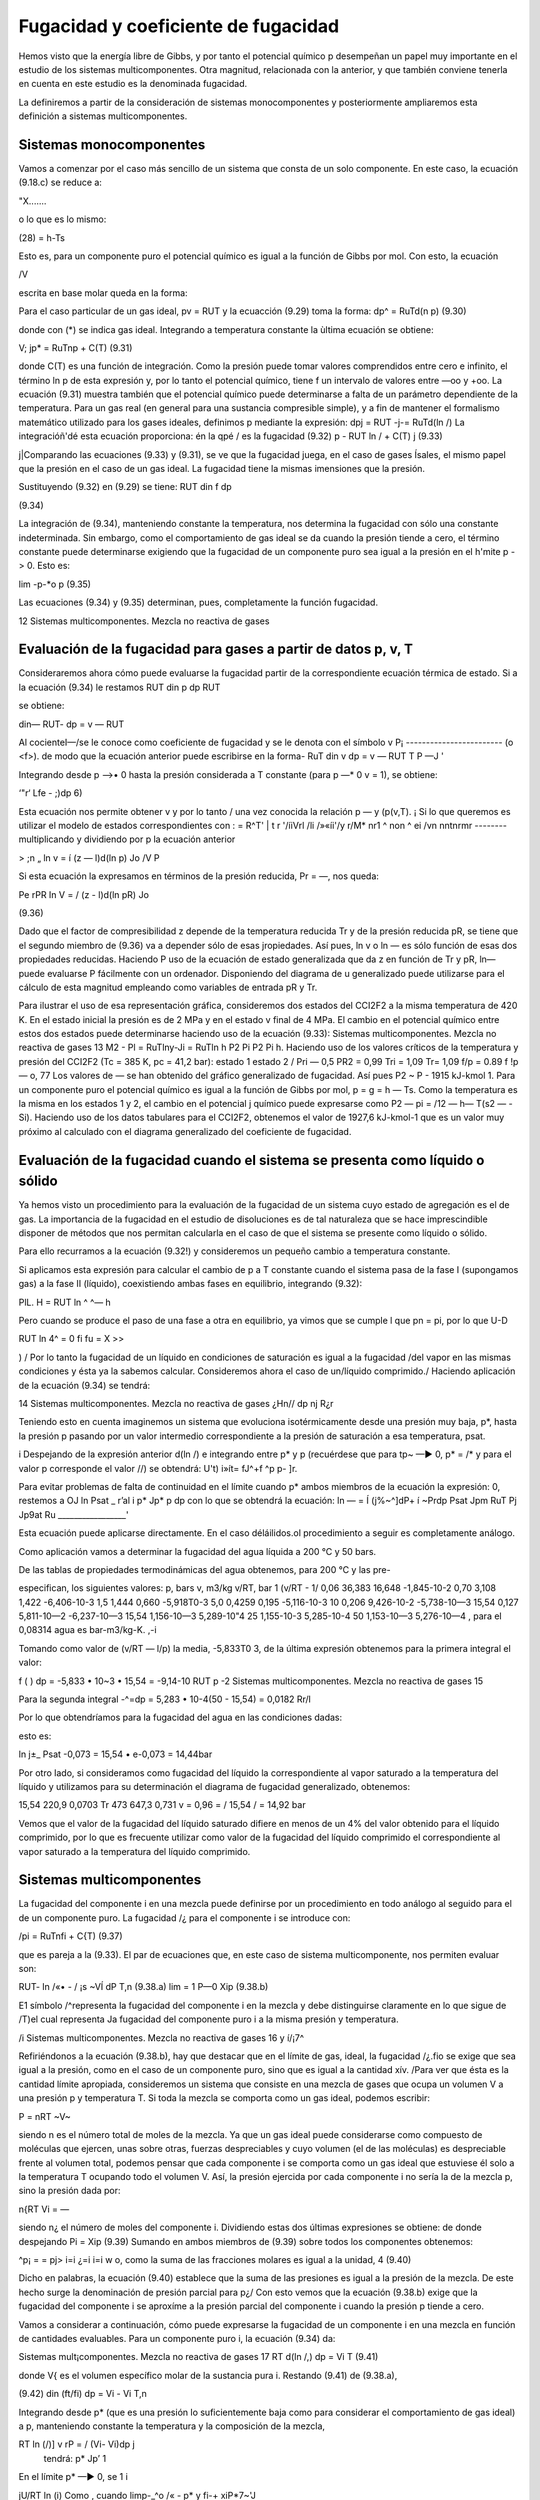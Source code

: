 Fugacidad y coeficiente de fugacidad
====================================

Hemos visto que la energía libre de Gibbs, y por tanto el potencial químico p desempeñan un papel muy importante en el estudio de los sistemas multicomponentes. Otra magnitud, relacionada con la anterior, y que también conviene tenerla en cuenta en este estudio es la denominada fugacidad.

La definiremos a partir de la consideración de sistemas monocomponentes y posteriormente ampliaremos esta definición a sistemas multicomponentes.

Sistemas monocomponentes
------------------------

Vamos a comenzar por el caso más sencillo de un sistema que consta de un solo componente. En este caso, la ecuación (9.18.c) se reduce a:

"X.......

o lo que es lo mismo:

(28)
= h-Ts

Esto es, para un componente puro el potencial químico es igual a la función de Gibbs por mol. Con esto, la ecuación

/V

escrita en base molar queda en la forma:


Para el caso particular de un gas ideal, pv = RUT y la ecuacción 
(9.29) toma la forma:
dp^ = RuTd(\n p)
(9.30)

donde con (*) se indica gas ideal. Integrando a temperatura constante la ùltima ecuación se
obtiene:

\
V;
jp* = RuT\np + C(T)	(9.31)

donde C(T) es una función de integración. Como la presión puede tomar valores comprendidos entre cero e infinito, el término ln p de esta expresión y, por lo tanto el potencial químico, tiene f un intervalo de valores entre —oo y +oo. La ecuación (9.31) muestra también que el potencial químico puede determinarse a falta de un parámetro dependiente de la temperatura.
Para un gas real (en general para una sustancia compresible simple), y a fin de mantener el formalismo matemático utilizado para los gases ideales, definimos p mediante la expresión:
dpj = RUT -j-= RuTd(ln /)
La integracióñ'dé esta ecuación proporciona:
én la qpé / es la fugacidad
(9.32)
p - RUT ln / + C(T) j
(9.33)

j|Comparando las ecuaciones (9.33) y (9.31), se ve que la fugacidad juega, en el caso de gases
Ísales, el mismo papel que la presión en el caso de un gas ideal. La fugacidad tiene la mismas imensiones que la presión.

Sustituyendo (9.32) en (9.29) se tiene:
RUT
din f
dp

(9.34)

La integración de (9.34), manteniendo constante la temperatura, nos determina la fugacidad con sólo una constante indeterminada. Sin embargo, como el comportamiento de gas ideal se da cuando la presión tiende a cero, el término constante puede determinarse exigiendo que la fugacidad de un componente puro sea igual a la presión en el h'mite p -> 0. Esto es:

lim -p-*o p
(9.35)

Las ecuaciones (9.34) y (9.35) determinan, pues, completamente la función fugacidad.

12
Sistemas multicomponentes. Mezcla no reactiva de gases

Evaluación de la fugacidad para gases a partir de datos p, v, T
---------------------------------------------------------------

Consideraremos ahora cómo puede evaluarse la fugacidad partir de la correspondiente ecuación térmica de estado. Si a la ecuación (9.34) le restamos RUT
din p
dp
RUT

se obtiene:

din—
RUT-
dp
= v —
RUT

Al cocienteI—/se le conoce como coeficiente de fugacidad y se le denota con el símbolo v
\P¡	------------------------
(o <f>). de modo que la ecuación anterior puede escribirse en la forma-
RuT
din v
dp
= v —
RUT
T	P —J '

Integrando desde p —>• 0 hasta la presión considerada a T constante (para p —* 0 v = 1), se obtiene:

‘"r‘ Lfe - ;)dp 6)

Esta ecuación nos permite obtener v y por lo tanto / una vez conocida la relación p — y (p(v,T). ¡ Si lo que queremos es utilizar el modelo de estados correspondientes con : = R^T' |
t r '/íiVrl /li /»«íi'/y	r\/M* nr\ 1 ^ non ^ ei /vn nntnrmr	--------
multiplicando y dividiendo por p la ecuación anterior

> ;n
„ ln v = í (z — l)d(ln p)
Jo
/V
P

Si esta ecuación la expresamos en términos de la presión reducida, Pr = —, nos queda:

Pe
rPR
In V = / (z - l)d(ln pR) Jo

(9.36)

Dado que el factor de compresibilidad z depende de la temperatura reducida Tr y de la
presión reducida pR, se tiene que el segundo miembro de (9.36) va a depender sólo de esas
jropiedades. Así pues, ln v o ln — es sólo función de esas dos propiedades reducidas. Haciendo
P
uso de la ecuación de estado generalizada que da z en función de Tr y pR, ln— puede evaluarse
P
fácilmente con un ordenador. Disponiendo del diagrama de u generalizado puede utilizarse para el cálculo de esta magnitud empleando como variables de entrada pR y Tr.

Para ilustrar el uso de esa representación gráfica, consideremos dos estados del CCI2F2 a la misma temperatura de 420 K. En el estado inicial la presión es de 2 MPa y en el estado v final de 4 MPa. El cambio en el potencial químico entre estos dos estados puede determinarse haciendo uso de la ecuación (9.33):
Sistemas multicomponentes. Mezcla no reactiva de gases
13
M2 - Pl = RuTlny-Ji
= RuTln
h P2 Pi P2 Pi h.
Haciendo uso de los valores críticos de la temperatura y presión del CCI2F2 (Tc = 385 K, pc = 41,2 bar):
estado 1 estado 2
/
Pri — 0,5 PR2 = 0,99
Tri = 1,09 Tr\ = 1,09
f/p = 0.89
f !p — o, 77
Los valores de — se han obtenido del gráfico generalizado de fugacidad. Así pues P2 ~
P
- 1915 kJ-kmol 1.
Para un componente puro el potencial químico es igual a la función de Gibbs por mol, p = g = h — Ts. Como la temperatura es la misma en los estados 1 y 2, el cambio en el potencial j químico puede expresarse como P2 — pi = /12 — h\ — T(s2 — -Si). Haciendo uso de los datos tabulares para el CCI2F2, obtenemos el valor de 1927,6 kJ-kmol-1 que es un valor muy próximo al calculado con el diagrama generalizado del coeficiente de fugacidad.

Evaluación de la fugacidad cuando el sistema se presenta como líquido o sólido
-----------------------------------------------------------------------------

Ya hemos visto un procedimiento para la evaluación de la fugacidad de un sistema cuyo estado de agregación es el de gas. La importancia de la fugacidad en el estudio de disoluciones es de tal naturaleza que se hace imprescindible disponer de métodos que nos permitan calcularla en el caso de que el sistema se presente como líquido o sólido.

Para ello recurramos a la ecuación (9.32!) y consideremos un pequeño cambio a temperatura constante.

Si aplicamos esta expresión para calcular el cambio de p a T constante cuando el sistema pasa de la fase I (supongamos gas) a la fase II (líquido), coexistiendo ambas fases en equilibrio, integrando (9.32):

PlL.
H = RUT ln ^
^— h

Pero cuando se produce el paso de una fase a otra en equilibrio, ya vimos que se cumple
l que pn = pi, por lo que
U-D

RUT ln 4^ = 0
fi
fu = X
>>

) / Por lo tanto la fugacidad de un líquido en condiciones de saturación es igual a la fugacidad /del vapor en las mismas condiciones y ésta ya la sabemos calcular.
Consideremos ahora el caso de un/líquido comprimido./ Haciendo aplicación de la ecuación (9.34) se tendrá:

14
Sistemas multicomponentes. Mezcla no reactiva de gases
¿Hn//
dp
nj
R¿r

Teniendo esto en cuenta imaginemos un sistema que evoluciona isotérmicamente desde una presión muy baja, p*, hasta la presión p pasando por un valor intermedio correspondiente a la presión de saturación a esa temperatura, psat.

i Despejando de la expresión anterior d(ln /) e integrando entre p* y p (recuérdese que para tp~ —► 0, p* = /* y para el valor p corresponde el valor //) se obtendrá:
U't)
i»ít= fJ^+f ^p
p- ]r.

Para evitar problemas de falta de continuidad en el límite cuando p* ambos miembros de la ecuación la expresión:
0, restemos a
OJ ln
Psat _ r’al i
p*	Jp*	p
dp
con lo que se obtendrá la ecuación:
ln — = Í (j%~^]dP+ í ~Prdp Psat Jpm \RuT Pj Jp9at Ru _________________'

Esta ecuación puede aplicarse directamente.
En el caso déláilidos.ol procedimiento a seguir es completamente análogo.

Como aplicación vamos a determinar la fugacidad del agua líquida a 200 °C y 50 bars.

De las tablas de propiedades termodinámicas del agua obtenemos, para 200 °C y las pre-

especifican, los siguientes valores:
p, bars	v, m3/kg	v/RT, bar 1	(v/RT - 1/
0,06	36,383	16,648	-1,845-10-2
0,70	3,108	1,422	-6,406-10-3
1,5	1,444	0,660	-5,918T0-3
5,0	0,4259	0,195	-5,116-10-3
10	0,206	9,426-10-2	-5,738-10—3
15,54	0,127	5,811-10—2	-6,237-10—3
15,54	1,156-10—3	5,289-10"4
25	1,155-10-3	5,285-10-4
50	1,153-10—3	5,276-10—4
, para el	0,08314 agua es	bar-m3/kg-K.
,-i

Tomando como valor de (v/RT — l/p) la media, -5,833T0 3, de la última expresión obtenemos para la primera integral el valor:

f (
) dp = -5,833 • 10~3 • 15,54 = -9,14-10
RUT p
-2
Sistemas multicomponentes. Mezcla no reactiva de gases
15

Para la segunda integral
-^=dp = 5,283 • 10-4(50 - 15,54) = 0,0182
Rr/l

Por lo que obtendríamos para la fugacidad del agua en las condiciones dadas:

esto es:

ln
j±_
Psat
-0,073
= 15,54 • e-0,073 = 14,44bar

Por otro lado, si consideramos como fugacidad del líquido la correspondiente al vapor saturado a la temperatura del líquido y utilizamos para su determinación el diagrama de fugacidad generalizado, obtenemos:

15,54
220,9
0,0703 Tr
473
647,3
0,731
v = 0,96 =
/
15,54
/ = 14,92 bar

Vemos que el valor de la fugacidad del líquido saturado difiere en menos de un 4% del valor obtenido para el líquido comprimido, por lo que es frecuente utilizar como valor de la fugacidad del líquido comprimido el correspondiente al vapor saturado a la temperatura del líquido comprimido.

Sistemas multicomponentes
-------------------------

La fugacidad del componente i en una mezcla puede definirse por un procedimiento en todo análogo al seguido para el de un componente puro. La fugacidad /¿ para el componente i se introduce con:

/pi = RuT\nfi + C{T)
(9.37)

que es pareja a la (9.33). El par de ecuaciones que, en este caso de sistema multicomponente, nos permiten evaluar son:

RUT-
ln /«• - / ¡s ~VÍ dP T,n	(9.38.a)
lim = 1 P—0 Xip	(9.38.b)

E1 símbolo /^representa la fugacidad del componente i en la mezcla y debe distinguirse claramente en lo que sigue de /T)el cual representa Ja fugacidad del componente puro i a la misma presión y temperatura.

/i
Sistemas multicomponentes. Mezcla no reactiva de gases
16 y
í/¡7^

Refiriéndonos a la ecuación (9.38.b), hay que destacar que en el límite de gas, ideal, la fugacidad /¿.fio se exige que sea igual a la presión, como en el caso de un componente puro, sino que es igual a la cantidad xív. /Para ver que ésta es la cantidad límite apropiada, consideremos un sistema que consiste en una mezcla de gases que ocupa un volumen V a una presión p y temperatura T. Si toda la mezcla se comporta como un gas ideal, podemos escribir:

P =
nRT
~V~

siendo n es el número total de moles de la mezcla. Ya que un gas ideal puede considerarse como compuesto de moléculas que ejercen, unas sobre otras, fuerzas despreciables y cuyo volumen (el de las moléculas) es despreciable frente al volumen total, podemos pensar que cada componente i se comporta como un gas ideal que estuviese él solo a la temperatura T ocupando todo el volumen V. Así, la presión ejercida por cada componente i no sería la de la mezcla p, sino la presión dada por:

n{RT Vi = —

siendo n¿ el número de moles del componente i. Dividiendo estas dos últimas expresiones se obtiene:
de donde despejando
Pi = Xip	(9.39)
Sumando en ambos miembros de (9.39) sobre todos los componentes obtenemos:

^p¡ =	= pj>
i=i
¿=i
i=i
w o, como la suma de las fracciones molares es igual a la unidad,
4
(9.40)

Dicho en palabras, la ecuación (9.40) establece que la suma de las presiones es igual a la presión de la mezcla. De este hecho surge la denominación de presión parcial para p¿/ Con esto vemos que la ecuación (9.38.b) exige que la fugacidad del componente i se aproxíme a la presión parcial del componente i cuando la presión p tiende a cero.

Vamos a considerar a continuación, cómo puede expresarse la fugacidad de un componente i en una mezcla en función de cantidades evaluables. Para un componente puro i, la ecuación (9.34) da:

Sistemas mult¡componentes. Mezcla no reactiva de gases
17
RT
d(ln /,)
dp	= Vi T
(9.41)

donde V{ es el volumen específico molar de la sustancia pura i. Restando (9.41) de (9.38.a),

(9.42)
din (ft/fi)
dp	= Vi - Vi T,n

Integrando desde p* (que es una presión lo suficientemente baja como para considerar el comportamiento de gas ideal) a p, manteniendo constante la temperatura y la composición de
la mezcla,

RT ln	(/)]	v rP = / (Vi- Vi)dp j
	tendrá:		p* Jp’ 1

En el límite p* —► 0, se 1 i

jU/RT	ln (i)
Como , cuando limp-_^o /« -		p*	y fi-+ xiP*7~'\
J

Ir
Así pues, podemos escribir:

RT ln ^ j'j - ln x,J = J (v¡ - v{)dp
.


(9.43)

en donde /¿ es la fugacidad del componente i en la mezcla, de composición, presión y temperatura dadas, y /¿ es la fugacidad del componente puro a la misma presión y temperatura. La ecuación
(9.43)	expresa la relación entre /¿ y /, en función de la diferencia entre y que es una cantidad mensurable.
